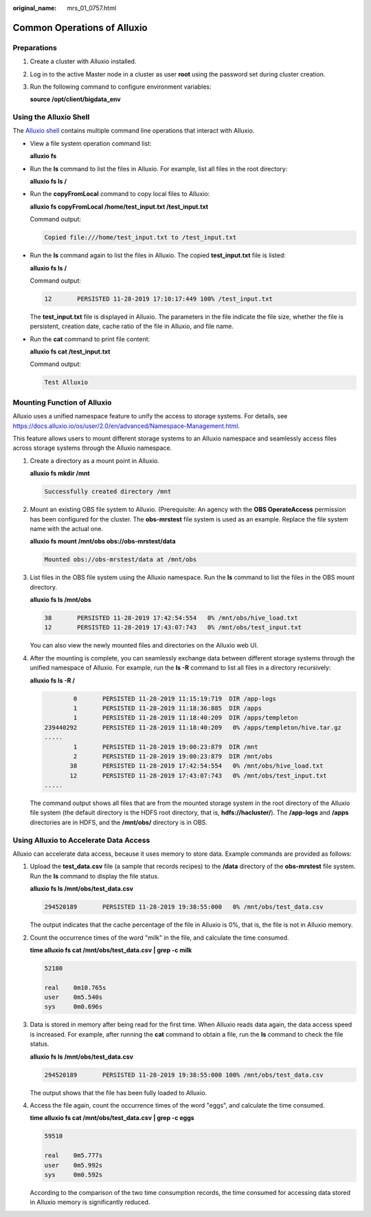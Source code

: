 :original_name: mrs_01_0757.html

.. _mrs_01_0757:

Common Operations of Alluxio
============================

Preparations
------------

#. Create a cluster with Alluxio installed.

#. Log in to the active Master node in a cluster as user **root** using the password set during cluster creation.

#. Run the following command to configure environment variables:

   **source /opt/client/bigdata_env**

Using the Alluxio Shell
-----------------------

The `Alluxio shell <https://docs.alluxio.io/os/user/2.0/en/basic/Command-Line-Interface.html>`__ contains multiple command line operations that interact with Alluxio.

-  View a file system operation command list:

   **alluxio fs**

-  Run the **ls** command to list the files in Alluxio. For example, list all files in the root directory:

   **alluxio fs ls /**

-  Run the **copyFromLocal** command to copy local files to Alluxio:

   **alluxio fs copyFromLocal /home/test_input.txt /test_input.txt**

   Command output:

   .. code-block::

      Copied file:///home/test_input.txt to /test_input.txt

-  Run the **ls** command again to list the files in Alluxio. The copied **test_input.txt** file is listed:

   **alluxio fs ls /**

   Command output:

   .. code-block::

      12       PERSISTED 11-28-2019 17:10:17:449 100% /test_input.txt

   The **test_input.txt** file is displayed in Alluxio. The parameters in the file indicate the file size, whether the file is persistent, creation date, cache ratio of the file in Alluxio, and file name.

-  Run the **cat** command to print file content:

   **alluxio fs cat /test_input.txt**

   Command output:

   .. code-block::

      Test Alluxio

Mounting Function of Alluxio
----------------------------

Alluxio uses a unified namespace feature to unify the access to storage systems. For details, see https://docs.alluxio.io/os/user/2.0/en/advanced/Namespace-Management.html.

This feature allows users to mount different storage systems to an Alluxio namespace and seamlessly access files across storage systems through the Alluxio namespace.

#. Create a directory as a mount point in Alluxio.

   **alluxio fs mkdir /mnt**

   .. code-block::

      Successfully created directory /mnt

#. Mount an existing OBS file system to Alluxio. (Prerequisite: An agency with the **OBS OperateAccess** permission has been configured for the cluster. The **obs-mrstest** file system is used as an example. Replace the file system name with the actual one.

   **alluxio fs mount /mnt/obs obs://obs-mrstest/data**

   .. code-block::

      Mounted obs://obs-mrstest/data at /mnt/obs

#. List files in the OBS file system using the Alluxio namespace. Run the **ls** command to list the files in the OBS mount directory.

   **alluxio fs ls /mnt/obs**

   .. code-block::

      38       PERSISTED 11-28-2019 17:42:54:554   0% /mnt/obs/hive_load.txt
      12       PERSISTED 11-28-2019 17:43:07:743   0% /mnt/obs/test_input.txt

   You can also view the newly mounted files and directories on the Alluxio web UI.

#. After the mounting is complete, you can seamlessly exchange data between different storage systems through the unified namespace of Alluxio. For example, run the **ls -R** command to list all files in a directory recursively:

   **alluxio fs ls -R /**

   .. code-block::

              0       PERSISTED 11-28-2019 11:15:19:719  DIR /app-logs
              1       PERSISTED 11-28-2019 11:18:36:885  DIR /apps
              1       PERSISTED 11-28-2019 11:18:40:209  DIR /apps/templeton
      239440292       PERSISTED 11-28-2019 11:18:40:209   0% /apps/templeton/hive.tar.gz
      .....
              1       PERSISTED 11-28-2019 19:00:23:879  DIR /mnt
              2       PERSISTED 11-28-2019 19:00:23:879  DIR /mnt/obs
             38       PERSISTED 11-28-2019 17:42:54:554   0% /mnt/obs/hive_load.txt
             12       PERSISTED 11-28-2019 17:43:07:743   0% /mnt/obs/test_input.txt
      .....

   The command output shows all files that are from the mounted storage system in the root directory of the Alluxio file system (the default directory is the HDFS root directory, that is, **hdfs://hacluster/**). The **/app-logs** and **/apps** directories are in HDFS, and the **/mnt/obs/** directory is in OBS.

Using Alluxio to Accelerate Data Access
---------------------------------------

Alluxio can accelerate data access, because it uses memory to store data. Example commands are provided as follows:

#. Upload the **test_data.csv** file (a sample that records recipes) to the **/data** directory of the **obs-mrstest** file system. Run the **ls** command to display the file status.

   **alluxio fs ls /mnt/obs/test_data.csv**

   .. code-block::

      294520189       PERSISTED 11-28-2019 19:38:55:000   0% /mnt/obs/test_data.csv

   The output indicates that the cache percentage of the file in Alluxio is 0%, that is, the file is not in Alluxio memory.

#. Count the occurrence times of the word "milk" in the file, and calculate the time consumed.

   **time alluxio fs cat /mnt/obs/test_data.csv \| grep -c milk**

   .. code-block::

      52180

      real    0m10.765s
      user    0m5.540s
      sys     0m0.696s

#. Data is stored in memory after being read for the first time. When Alluxio reads data again, the data access speed is increased. For example, after running the **cat** command to obtain a file, run the **ls** command to check the file status.

   **alluxio fs ls /mnt/obs/test_data.csv**

   .. code-block::

      294520189       PERSISTED 11-28-2019 19:38:55:000 100% /mnt/obs/test_data.csv

   The output shows that the file has been fully loaded to Alluxio.

#. Access the file again, count the occurrence times of the word "eggs", and calculate the time consumed.

   **time alluxio fs cat /mnt/obs/test_data.csv \| grep -c eggs**

   .. code-block::

      59510

      real    0m5.777s
      user    0m5.992s
      sys     0m0.592s

   According to the comparison of the two time consumption records, the time consumed for accessing data stored in Alluxio memory is significantly reduced.
